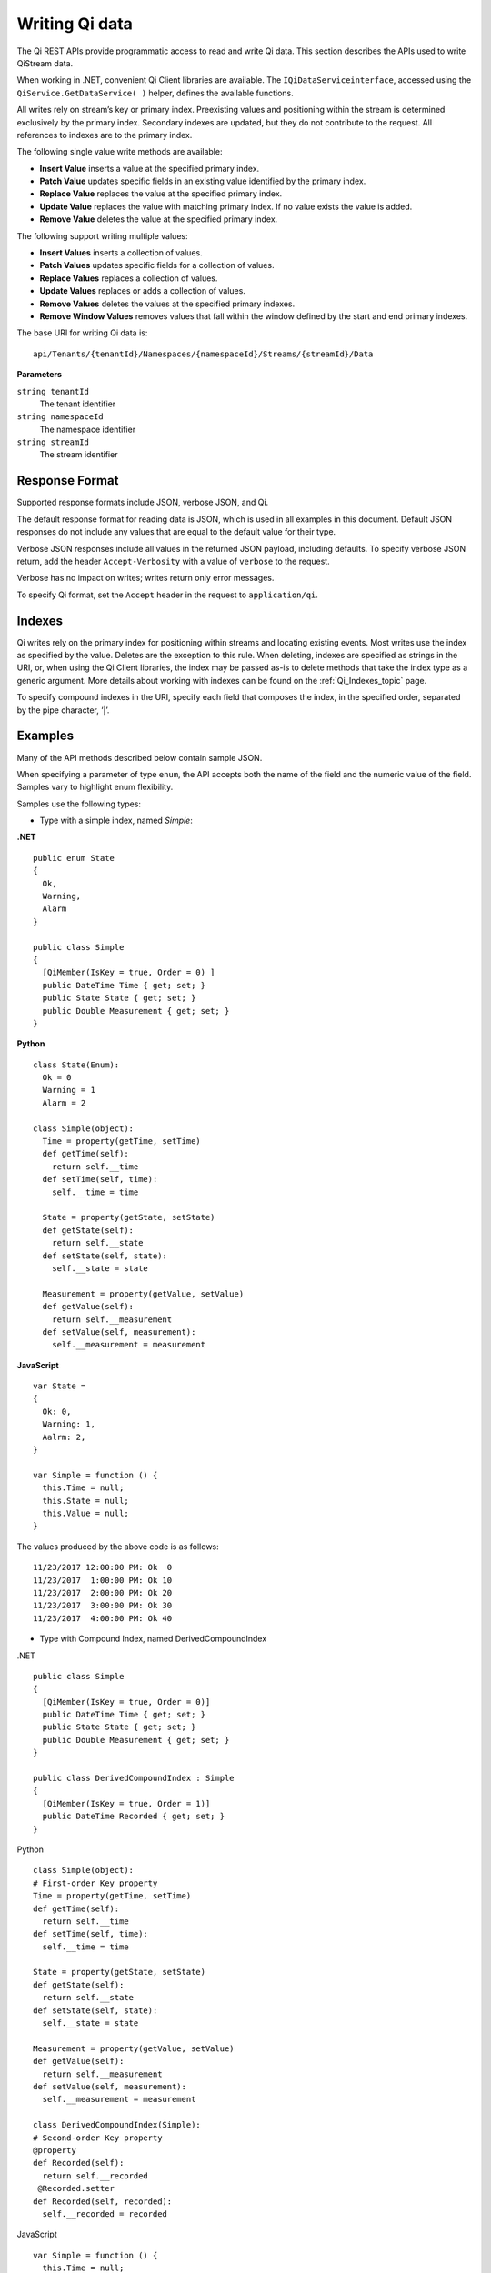 Writing Qi data
===============

The Qi REST APIs provide programmatic access to read and write Qi data. This section describes 
the APIs used to write QiStream data.

When working in .NET, convenient Qi Client libraries are available. The ``IQiDataServiceinterface``, accessed using the
``QiService.GetDataService( )`` helper, defines the available functions.

All writes rely on stream’s key or primary index. Preexisting values and positioning within the stream 
is determined exclusively by the primary index. Secondary indexes are updated, but they do not contribute 
to the request. All references to indexes are to the primary index.

The following single value write methods are available:

* **Insert Value** inserts a value at the specified primary index. 
* **Patch Value** updates specific fields in an existing value identified by the primary index.
* **Replace Value** replaces the value at the specified primary index.
* **Update Value** replaces the value with matching primary index. If no value exists the value is added.
* **Remove Value** deletes the value at the specified primary index.


The following support writing multiple values:

* **Insert Values** inserts a collection of values.
* **Patch Values** updates specific fields for a collection of values.
* **Replace Values** replaces a collection of values.
* **Update Values** replaces or adds a collection of values.
* **Remove Values** deletes the values at the specified primary indexes.
* **Remove Window Values** removes values that fall within the window defined by the start and end primary indexes.


The base URI for writing Qi data is:

::

  api/Tenants/{tenantId}/Namespaces/{namespaceId}/Streams/{streamId}/Data

**Parameters**

``string tenantId``
  The tenant identifier
``string namespaceId``
  The namespace identifier
``string streamId``
  The stream identifier
  

Response Format
---------------

Supported response formats include JSON, verbose JSON, and Qi. 

The default response format for reading data is JSON, which is used in all examples in this document. 
Default JSON responses do not include any values that are equal to the default value for their type.

Verbose JSON responses include all values in the returned JSON payload, including defaults.
To specify verbose JSON return, add the header ``Accept-Verbosity`` with a value of ``verbose`` to the request. 

Verbose has no impact on writes; writes return only error messages.

To specify Qi format, set the ``Accept`` header in the request to ``application/qi``.

Indexes
-------

Qi writes rely on the primary index for positioning within streams and locating existing events. 
Most writes use the index as specified by the value. Deletes are the exception to this rule. When deleting, 
indexes are specified as strings in the URI, or, when using the Qi Client libraries, the index may be 
passed as-is to delete methods that take the index type as a generic argument. More details about working 
with indexes can be found on the :ref:`Qi_Indexes_topic` page. 

To specify compound indexes in the URI, specify each field that composes the index, in the specified order, 
separated by the pipe character, ‘|’.

Examples
--------

Many of the API methods described below contain sample JSON. 

When specifying a parameter of type ``enum``, the API accepts both the name of the field and the numeric 
value of the field. Samples vary to highlight enum flexibility.

Samples use the following types:

* Type with a simple index, named *Simple*:

**.NET**

::


  public enum State 
  {
    Ok,
    Warning,
    Alarm
  }

  public class Simple
  {
    [QiMember(IsKey = true, Order = 0) ] 
    public DateTime Time { get; set; }
    public State State { get; set; }
    public Double Measurement { get; set; }
  }

**Python**

::

  class State(Enum):
    Ok = 0
    Warning = 1
    Alarm = 2

  class Simple(object):
    Time = property(getTime, setTime)
    def getTime(self):
      return self.__time
    def setTime(self, time):
      self.__time = time

    State = property(getState, setState)
    def getState(self):
      return self.__state
    def setState(self, state):
      self.__state = state

    Measurement = property(getValue, setValue)
    def getValue(self):
      return self.__measurement
    def setValue(self, measurement):
      self.__measurement = measurement

**JavaScript**

::

  var State =
  {
    Ok: 0,
    Warning: 1,
    Aalrm: 2,
  }

  var Simple = function () {
    this.Time = null;
    this.State = null;
    this.Value = null;
  }
  
  
The values produced by the above code is as follows:

::

  11/23/2017 12:00:00 PM: Ok  0
  11/23/2017  1:00:00 PM: Ok 10
  11/23/2017  2:00:00 PM: Ok 20
  11/23/2017  3:00:00 PM: Ok 30
  11/23/2017  4:00:00 PM: Ok 40

* Type with Compound Index, named DerivedCompoundIndex

.NET

::

  public class Simple
  {
    [QiMember(IsKey = true, Order = 0)]
    public DateTime Time { get; set; }
    public State State { get; set; }
    public Double Measurement { get; set; }
  }

  public class DerivedCompoundIndex : Simple
  {
    [QiMember(IsKey = true, Order = 1)]
    public DateTime Recorded { get; set; }
  }
  
Python

::

  class Simple(object):
  # First-order Key property
  Time = property(getTime, setTime)
  def getTime(self):
    return self.__time
  def setTime(self, time):
    self.__time = time

  State = property(getState, setState)
  def getState(self):
    return self.__state
  def setState(self, state):
    self.__state = state

  Measurement = property(getValue, setValue)
  def getValue(self):
    return self.__measurement
  def setValue(self, measurement):
    self.__measurement = measurement

  class DerivedCompoundIndex(Simple):
  # Second-order Key property
  @property
  def Recorded(self):
    return self.__recorded
   @Recorded.setter
  def Recorded(self, recorded):
    self.__recorded = recorded

JavaScript

::

  var Simple = function () {
    this.Time = null;
    this.State = null;
    this.Value = null;
  }

  var DerivedCompoundIndex = function() {
    Simple.call(this);
    this.Recorded = null;
  }
  
Has values as follows:

::

  1/20/2017 1:00:00 AM : 1/20/2017 12:00:00 AM 	0
  1/20/2017 1:00:00 AM : 1/20/2017  1:00:00 AM 	2
  1/20/2017 1:00:00 AM : 1/20/2017  2:00:00 PM 	5
  1/20/2017 2:00:00 AM : 1/20/2017 12:00:00 AM 	1
  1/20/2017 2:00:00 AM : 1/20/2017  1:00:00 AM 	3
  1/20/2017 2:00:00 AM : 1/20/2017  2:00:00 AM 	4
  1/20/2017 2:00:00 AM : 1/20/2017  2:00:00 PM 	6
  
All times are represented at offset 0, GMT.


***********************

``Insert value``
----------------

Inserts an event into the specified stream. If an event already exists at the specified primary index, 
the insert operation fails, and returns HTTP status code Conflict, 409.


**Request**

::

    POST api/Tenants/{tenantId}/Namespaces/{namespaceId}/Streams/{streamId}/Data/InsertValue


**Parameters**

``string tenantId``
  The tenant identifier
``string namespaceId``
  The namespace identifier
``string streamId``
  The stream identifier

The request content is the serialized object matching the stream type. If you are not 
using the Qi client libraries, using JSON is recommended.

A sample of serialized Simple type content is shown here:

::

  {  
     "Time":"2017-11-23T12:00:00Z",
     "State":0,
     "Measurement":1000.0
  }



**Response**

  The response includes a status code. On error, the response body contains a serialized description of the error.



**.NET Library**

::

  Task InsertValueAsync<T>(string streamId, T item);


**Security**

  Allowed for administrator accounts.


***********************

``Patch value``
----------------

Updates fields in an event. Use the select parameter to specify the fields to update. If there is 
not an event with a matching primary index, the patch operation fails and returns HTTP status code Not Found, 404.


**Request**

::

    PATCH api/Tenants/{tenantId}/Namespaces/{namespaceId}/Streams/{streamId}/Data/ 
          PatchValue?select={select}

**Parameters**

``string tenantId``
  The tenant identifier
``string namespaceId``
  The namespace identifier
``string streamId``
  The stream identifier
``string select``
  Comma-separated list of fields to update
  

The request content is the serialized object matching the stream type. If you are not 
using the Qi client libraries, using JSON is recommended.

A sample of serialized Simple type content is shown here:

::

  {  
    "Time":"2017-11-23T12:00:00Z",
    "State":”Warning”,
    "Measurement":500.0
  }

To update the state field to Warning, set the index to ``state``. To update the state to Warning 
and the measurement to 500, set the index to ``state,measurement``.

**Response**

  The response includes a status code. On error, the response body contains a serialized description of the error.


**.NET Library**

::

  Task PatchValueAsync<T>(string streamId, string select, T item);


**Security**

  Allowed for administrator accounts.


***********************

``Replace value``
----------------

Replaces an existing event with an event with matching primary index. If there is not an event with a 
matching index, the replace operation fails and returns HTTP status code Not Found, 404.


**Request**

::

    PUT api/Tenants/{tenantId}/Namespaces/{namespaceId}/Streams/{streamId}/Data/ReplaceValue


**Parameters**

``string tenantId``
  The tenant identifier
``string namespaceId``
  The namespace identifier
``string streamId``
  The stream identifier

The request content is the serialized object matching the stream type. If you are not 
using the Qi client libraries, using JSON is recommended.

A sample of serialized Simple type content is shown here:

::

  {  
    "Time":"2017-11-23T12:00:00Z",
    "State":0,
    "Measurement":1000.0
  }




**Response**

  The response includes a status code. On error, the response body contains a serialized description of the error.



**.NET Library**

::

  Task ReplaceValueAsync<T>(string streamId, T item);


**Security**

  Allowed for administrator accounts.


***********************

``Update value``
----------------

Replaces an existing event with an event that has a matching primary index. If there is not an event with 
a matching index, the event is inserted.


**Request**

::

    PUT	api/Tenants/{tenantId}/Namespaces/{namespaceId}/Streams/{streamId}/Data/UpdateValue


**Parameters**

``string tenantId``
  The tenant identifier
``string namespaceId``
  The namespace identifier
``string streamId``
  The stream identifier

The request content is the serialized object matching the stream type. If you are not 
using the Qi client libraries, using JSON is recommended.

A sample of serialized Simple type content is shown here:

::

  {  
     "Time":"2017-11-23T12:00:00Z",
     "State":0,
     "Measurement":1000.0
  }



**Response**

  The response includes a status code. On error, the response body contains a serialized description of the error.


**.NET Library**

::

  Task UpdateValueAsync<T>(string streamId, T item);


**Security**

  Allowed for administrator accounts.


***********************

``Remove value``
----------------

Removes an event that matches a primary index. If there is not an event with a matching index, 
the remove operation fails and returns HTTP status code Not Found, 404.


**Request**

::

    DELETE api/Tenants/{tenantId}/Namespaces/{namespaceId}/Streams/{streamId}/Data/ 
         RemoveValue?index={index}


**Parameters**

``string tenantId``
  The tenant identifier
``string namespaceId``
  The namespace identifier
``string streamId``
  The stream identifier
``string index``
  The primary index identifying the event
  

**Response**

  The response includes a status code. On error, the response body contains a serialized description of the error.



**.NET Library**

::

  Task RemoveValueAsync(string streamId, string index);
  Task RemoveValueAsync<T1>(string streamId, T1 index);
  Task RemoveValueAsync<T1, T2>(string streamId, Tuple<T1, T1> index);


**Security**

  Allowed for administrator accounts.


***********************

``Insert values``
----------------

Inserts a collection of events into the specified stream. If an event exists at the same primary 
index as any of the values, the insert operation fails and returns HTTP status code Conflict, 409.


**Request**

::

    POST api/Tenants/{tenantId}/Namespaces/{namespaceId}/Streams/{streamId}/Data/InsertValues


**Parameters**

``string tenantId``
  The tenant identifier
``string namespaceId``
  The namespace identifier
``string streamId``
  The stream identifier

The request content is the serialized object matching the stream type. If you are not 
using the Qi client libraries, using JSON is recommended.

A sample of serialized Simple type content is shown here:

::

  [  
    {  
       "Time":"2017-11-23T12:00:00Z",
       "State":0,
       "Measurement":0.0
    },
    {  
       "Time":"2017-11-23T13:00:00Z",
       "State":0,
       "Measurement":10.0
    },
    {  
       "Time":"2017-11-23T14:00:00Z",
       "State":0,
       "Measurement":20.0
    },
    {  
       "Time":"2017-11-23T15:00:00Z",
       "State":0,
       "Measurement":30.0
    },
    {  
       "Time":"2017-11-23T16:00:00Z",
       "State":0,
       "Measurement":40.0
    }
  ]



**Response**

  The response includes a status code. On error, the response body contains a serialized description of the error.



**.NET Library**

::

   Task InsertValuesAsyncs<T>(string streamId, IList<T> items);


**Security**

  Allowed for administrator accounts.


***********************

``Patch values``
----------------

Updates fields for a collection of events in the specified stream. If there is not an event with 
a matching index, the patch operation fails and returns HTTP status code Not Found, 404.


**Request**

::

    POST api/Tenants/{tenantId}/Namespaces/{namespaceId}/Streams/{streamId}/Data/PatchValues 
         ?select={select}


**Parameters**

``string tenantId``
  The tenant identifier
``string namespaceId``
  The namespace identifier
``string streamId``
  The stream identifier
``string select``
  Comma separated list of fields to update
  

The request content is the serialized object matching the stream type. If you are not 
using the Qi client libraries, using JSON is recommended.

To patch the State of the sample stream shown previously, a URI resembles the following:

::

  api/Tenants/{tenantId}/Namespaces/{namespaceId}/Streams/{simpleStream.Id}/ 
      Data/PatchValues?select=state


A sample of serialized Simple type content is shown here:

::

  [  
    {  
       "Time":"2017-11-23T12:00:00Z",
       "State":1
    },
    {  
       "Time":"2017-11-23T13:00:00Z",
       "State":1
    },
    {  
       "Time":"2017-11-23T14:00:00Z",
       "State":1
    },
    {  
       "Time":"2017-11-23T15:00:00Z",
       "State":1
    }
  ]



**Response**

  The response includes a status code. On error, the response body contains a serialized description of the error.



**.NET Library**

::

   Task PatchValuesAsync<T>(string streamId, string select, IList<T> items);


**Security**

  Allowed for administrator accounts.


***********************


``Replace values``
----------------

Replaces a collection of events with events that match primary indexes. If there is not an event with a 
matching index, the replace operation fails and returns HTTP status code Not Found, 404.


**Request**

::

   PUT api/Tenants/{tenantId}/Namespaces/{namespaceId}/Streams/{streamId}/Data/ReplaceValues



**Parameters**

``string tenantId``
  The tenant identifier
``string namespaceId``
  The namespace identifier
``string streamId``
  The stream identifier

The request content is the serialized object matching the stream type. If you are not 
using the Qi client libraries, using JSON is recommended.



**Response**

  The response includes a status code. On error, the response body contains a serialized description of the error.



**.NET Library**

::

   Task ReplaceValuesAsync<T>(string streamId, IList<T> items);


**Security**

  Allowed for administrator accounts.


***********************


``Update values``
----------------

Replaces a collection of events with events that contain matching primary indexes. If there is not a collectin of events with a 
matching index, the events are inserted.


**Request**

::

    PUT api/Tenants/{tenantId}/Namespaces/{namespaceId}/Streams/{streamId}/Data/UpdateValues


**Parameters**

``string tenantId``
  The tenant identifier
``string namespaceId``
  The namespace identifier
``string streamId``
  The stream identifier

The request content is the serialized object matching the stream type. If you are not 
using the Qi client libraries, using JSON is recommended.



**Response**

  The response includes a status code. On error, the response body contains a serialized description of the error.



**.NET Library**

::

   Task UpdateValuesAsync<T>(string streamId, T item);

**Security**

  Allowed for administrator accounts.


***********************


``Remove values``
----------------

Removes events at matching primary indexes. If there is not an event with a matching index, 
the remove operation fails and returns HTTP status code Not Found, 404.


**Request**

::

    DELETE api/Tenants/{tenantId}/Namespaces/{namespaceId}/Streams/{streamId}/Data/ 
           RemoveValues?index={index}


**Parameters**

``string tenantId``
  The tenant identifier
``string namespaceId``
  The namespace identifier
``string streamId``
  The stream identifier
``string index``
  The collection of indexes identifying the events
  
Each index is treated like a separate parameter. For example, to delete three events, the URI 
should resebble the following:

::

  api/Tenants/{tenantId}/Namespaces/{namespaceId}/Streams/{streamId}/Data/ 
       RemoveValues?index=2017-01-20T01:00:00Z|2017-01-20T00:00:00Z
       &index=2017-01-20T01:00:00Z|2017-01-20T01:00:00Z
       &index=2017-01-20T01:00:00Z|2017-01-20T14:00:00Z



**Response**

  The response includes a status code. On error, the response body contains a serialized description of the error.



**.NET Library**

::

   Task RemoveValuesAsync(string streamId, IEnumerable<string>> index);
   Task RemoveValuesAsync<T1>(string streamId, IEnumerable<T1> index);
   Task RemoveValuesAsync<T1, T2>(string streamId, IEnumerable<Tuple<T1, T1>> index);



**Security**

  Allowed for administrator accounts.


***********************


``Remove window values``
----------------------

Removes events that fall within a window defined by start and end primary indexes. Events that fall 
at the start or end index are also deleted. 


**Request**

::

    DELETE api/Tenants/{tenantId}/Namespaces/{namespaceId}/Streams/{streamId}/Data/ 
           RemoveWindowValues?startIndex={startIndex}&endIndex={endIndex}


**Parameters**

``string tenantId``
  The tenant identifier
``string namespaceId``
  The namespace identifier
``string streamId``
  The stream identifier
``string startIndex``
  Index defining the beginning of the window
``string endIndex``
  The Index defining the end of the window



**Response**

  The response includes a status code. On error, the response body contains a serialized description of the error.



**.NET Library**

::

   Task RemoveWindowValuesAsync (string streamId, string startIndex, string endIndex);
   Task RemoveWindowValuesAsync <T1>(string streamId, T1 startIndex, T1 endIndex);
   Task RemoveWindowValuesAsync <T1, T2>(string streamId, Tuple<T1, T1> startIndex, Tuple<T1, T1>endIndex);



**Security**

  Allowed for administrator accounts.


***********************




